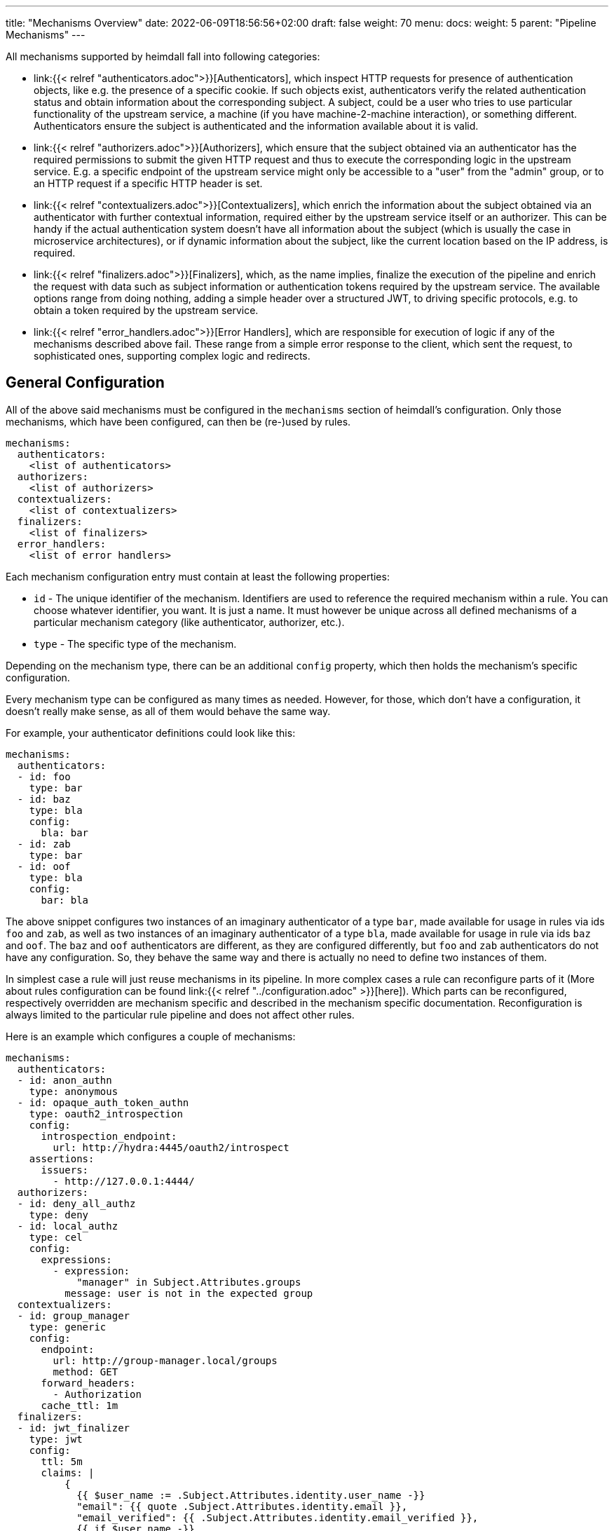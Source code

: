 ---
title: "Mechanisms Overview"
date: 2022-06-09T18:56:56+02:00
draft: false
weight: 70
menu:
  docs:
    weight: 5
    parent: "Pipeline Mechanisms"
---

All mechanisms supported by heimdall fall into following categories:

* link:{{< relref "authenticators.adoc">}}[Authenticators], which inspect HTTP requests for presence of authentication objects, like e.g. the presence of a specific cookie. If such objects exist, authenticators verify the related authentication status and obtain information about the corresponding subject. A subject, could be a user who tries to use particular functionality of the upstream service, a machine (if you have machine-2-machine interaction), or something different. Authenticators ensure the subject is authenticated and the information available about it is valid.
* link:{{< relref "authorizers.adoc">}}[Authorizers], which ensure that the subject obtained via an authenticator has the required permissions to submit the given HTTP request and thus to execute the corresponding logic in the upstream service. E.g. a specific endpoint of the upstream service might only be accessible to a "user" from the "admin" group, or to an HTTP request if a specific HTTP header is set.
* link:{{< relref "contextualizers.adoc">}}[Contextualizers], which enrich the information about the subject obtained via an authenticator with further contextual information, required either by the upstream service itself or an authorizer. This can be handy if the actual authentication system doesn't have all information about the subject (which is usually the case in microservice architectures), or if dynamic information about the subject, like the current location based on the IP address, is required.
* link:{{< relref "finalizers.adoc">}}[Finalizers], which, as the name implies, finalize the execution of the pipeline and enrich the request with data such as subject information or authentication tokens required by the upstream service. The available options range from doing nothing, adding a simple header over a structured JWT, to driving specific protocols, e.g. to obtain a token required by the upstream service.
* link:{{< relref "error_handlers.adoc">}}[Error Handlers], which are responsible for execution of logic if any of the mechanisms described above fail. These range from a simple error response to the client, which sent the request, to sophisticated ones, supporting complex logic and redirects.

== General Configuration

All of the above said mechanisms must be configured in the `mechanisms` section of heimdall's configuration. Only those mechanisms, which have been configured, can then be (re-)used by rules.

[source, yaml]
----
mechanisms:
  authenticators:
    <list of authenticators>
  authorizers:
    <list of authorizers>
  contextualizers:
    <list of contextualizers>
  finalizers:
    <list of finalizers>
  error_handlers:
    <list of error handlers>
----

Each mechanism configuration entry must contain at least the following properties:

* `id` - The unique identifier of the mechanism. Identifiers are used to reference the required mechanism within a rule. You can choose whatever identifier, you want. It is just a name. It must however be unique across all defined mechanisms of a particular mechanism category (like authenticator, authorizer, etc.).
* `type` - The specific type of the mechanism.

Depending on the mechanism type, there can be an additional `config` property, which then holds the mechanism's specific configuration.

Every mechanism type can be configured as many times as needed. However, for those, which don't have a configuration, it doesn't really make sense, as all of them would behave the same way.

For example, your authenticator definitions could look like this:

[source, yaml]
----
mechanisms:
  authenticators:
  - id: foo
    type: bar
  - id: baz
    type: bla
    config:
      bla: bar
  - id: zab
    type: bar
  - id: oof
    type: bla
    config:
      bar: bla
----

The above snippet configures two instances of an imaginary authenticator of a type `bar`, made available for usage in rules via ids `foo` and `zab`, as well as two instances of an imaginary authenticator of a type `bla`, made available for usage in rule via ids `baz` and `oof`. The `baz` and `oof` authenticators are different, as they are configured differently, but `foo` and `zab` authenticators do not have any configuration. So, they behave the same way and there is actually no need to define two instances of them.

In simplest case a rule will just reuse mechanisms in its pipeline. In more complex cases a rule can reconfigure parts of it (More about rules configuration can be found link:{{< relref "../configuration.adoc" >}}[here]). Which parts can be reconfigured, respectively overridden are mechanism specific and described in the mechanism specific documentation. Reconfiguration is always limited to the particular rule pipeline and does not affect other rules.

Here is an example which configures a couple of mechanisms:

[source, yaml]
----
mechanisms:
  authenticators:
  - id: anon_authn
    type: anonymous
  - id: opaque_auth_token_authn
    type: oauth2_introspection
    config:
      introspection_endpoint:
        url: http://hydra:4445/oauth2/introspect
    assertions:
      issuers:
        - http://127.0.0.1:4444/
  authorizers:
  - id: deny_all_authz
    type: deny
  - id: local_authz
    type: cel
    config:
      expressions:
        - expression:
            "manager" in Subject.Attributes.groups
          message: user is not in the expected group
  contextualizers:
  - id: group_manager
    type: generic
    config:
      endpoint:
        url: http://group-manager.local/groups
        method: GET
      forward_headers:
        - Authorization
      cache_ttl: 1m
  finalizers:
  - id: jwt_finalizer
    type: jwt
    config:
      ttl: 5m
      claims: |
          {
            {{ $user_name := .Subject.Attributes.identity.user_name -}}
            "email": {{ quote .Subject.Attributes.identity.email }},
            "email_verified": {{ .Subject.Attributes.identity.email_verified }},
            {{ if $user_name -}}
            "name": {{ quote $user_name }}
            {{ else -}}
            "name": {{ quote $email }}
            {{ end -}}
          }
  error_handlers:
  - id: default
    type: default
  - id: authenticate_with_kratos
    type: redirect
    config:
      to: http://127.0.0.1:4433/self-service/login/browser?return_to={{ .Request.URL | urlenc }}
      when:
        - error:
            - type: authentication_error
            - type: authorization_error
          request_headers:
            Accept:
              - text/html
----

== Evaluation Objects

Some mechanisms support, respectively require access to different types of objects they work on, e.g. to render a header with specific values, or to check whether some expectations apply. Following objects are available and have the following structure:

=== Subject

This object contains the information about the authenticated subject and has the following attributes:

* *`ID`*: _string_
+
The identifier of the subject. This value is set by the authenticator, which was able to authenticate the subject.

* *`Attributes`*: _map_
+
Contains all attributes, which are known about the subject. The content is initially set by the authenticator, which was able to authenticate the subject. Mechanisms following the authenticator in a rule pipeline can update it, but cannot override any entries.

Each object of this type can be thought as a JSON object. Here some examples:

.Subject created by an Anonymous Authenticator
====
[source, javascript]
----
Subject = {
  ID: "anonymous",
  Attributes: {}
}
----
====

.Possible Subject created by an OAuth2 Authenticator
====
[source, javascript]
----
Subject = {
  ID: "foobar",
  Attributes: {
    "sub": "foobar",
    "exp": "1670600805",
    "jti": "7b91ed8a-0251-4e02-8d51-9792785851e8",
    "iat": "1670600305",
    "iss": "http://testauthserver.local",
    "nbf": "1670600305",
    "extra": {
        "foo": ["bar", "baz"]
    }
  }
}
----
====

=== Request

This object contains information about the request handled by heimdall and has the following attributes and methods:

* *`Method`*: _string_
+
The HTTP method used, like `GET`, `POST`, etc.

* *`URL`*: _URL_
+
The URL of the matched request. This object has the following properties and methods:

** *`Scheme`*: _string_
+
The HTTP scheme part of the url
** *`Host`*: _string_
+
The host part of the url
** *`Path`*: _string_
+
The path part of the url
** *`RawQuery`*: _string_
+
The raw query part of the url.
** *`String()`*: _method_
+
This method returns the URL as valid URL string of a form `scheme:host/path?query`.
** *`Query()`*: _method_
+
The parsed query with each key-value pair being a string to array of strings mapping.

* *`ClientIP`*: _string array_
+
The list of IP addresses the request passed through with the first entry being the ultimate client of the request. Only available if heimdall is configured to trust the client, sending this information, e.g. in the `X-Forwarded-From` header (see e.g. Decision Service link:{{< relref "/docs/configuration/services/decision.adoc#_trusted_proxies" >}}[trusted_proxies] configuration for more details).

* *`Header(name)`*: _method_,
+
This method expects the name of a header as input and returns its value as a `string`. If the header is not present in the HTTP request an empty string (`""`) is returned. If a header appears multiple times in the request, the returned `string` is a comma separated list of all values.
+
NOTE: A single header may be a comma separated list of actual values as well. Best example is the `Accept` header, which might be set to e.g. `text/html,application/xhtml+xml,application/xml;q=0.9,*/*;q=0.8`).

* *`Cookie(name)`*: _method_,
+
This method expects the name of a cookie as input and returns the value of it as `string`. If the cookie is not present in the HTTP request an empty string (`""`) is returned.

Here is an example:

.Example request object
====
[source, javascript]
----
Request = {
  Method: "GET",
  Url: {
    Scheme: "https",
    Host: "localhost",
    Path: "/test",
    RawQuery: "baz=zab&baz=bar&foo=bar"
  },
  ClientIP: ["127.0.0.1", "10.10.10.10"]
}
----
====

=== Payload

This object represents the contents of a payload, like the request body or a response body. The contents depend on the MIME-Type of the payload. For `json`, `yaml` or `x-www-form-urlencoded` encoded payload, the object is transformed to a JSON object. Otherwise, it is just a string.

Here some examples:

.Structured payload
====

The following JSON object is a typical response from OPA.

[source, javascript]
----
Payload = { "result": true }
----
====

.Unstructured payload
====
[source, javascript]
----
Payload = "SomeStringValue"
----
====

=== Values

This object represents a key value map, with both, the key and the value being of string type. Though, the actual values can be templated (see (link:{{< relref "#_templating" >}}[Templating]). The contents and the variables available in templates depend on the configuration of the particular mechanism, respectively the corresponding override in a rule.

Here is an example:

.Example values object
====
[source, javascript]
----
Values = {
  "some-key-1": "value-1",
  "some-key-2": "value-2"
}
----
====

== Templating

Some pipeline mechanisms support templating using https://golang.org/pkg/text/template/[Golang Text Templates]. Templates can act on all objects described above (link:{{< relref "#_subject" >}}[Subject], link:{{< relref "#_request" >}}[Request], link:{{< relref "#_payload" >}}[Payload] and link:{{< relref "#_values" >}}[Values]). Which exactly are supported is mechanism specific.

To ease the usage, all http://masterminds.github.io/sprig/[sprig] functions, except `env` and `expandenv`, as well as the following functions are available:

* `urlenc` - Encodes a given string using url encoding. Is handy if you need to generate request body or query parameters e.g. for communication with further systems.

* `atIndex` - Implements python-like access to arrays and takes as a single argument the index to access the element in the array at. With index being a positive values it works exactly the same way, as with the usage of the build-in index function to access array elements. With negative index value, one can access the array elements from the tail of the array. -1 is the index of the last element, -2 the index of the element before the last one, etc.
+
Example: `{{ atIndex 2 [1,2,3,4,5] }}` evaluates to `3` (behaves the same way as the `index` function) and `{{ atIndex -2 [1,2,3,4,5] }}` evaluates to `4`.

* `splitList` - Splits a given string using a separator (part of the sprig library, but not documented). The result is a string array.
+
Example: `{{ splitList "/" "/foo/bar" }}` evaluates to the `["", "foo", "bar"]` array.


.Rendering a JSON object
====
Imagine, we have a `POST` request for the URL `\http://foobar.baz/zab?foo=bar`, with a header `X-Foo` set to `bar` value, for which heimdall was able to identify a subject, with `ID=foo` and which `Attributes` contain an entry `email: foo@bar`, then you can generate a JSON object with this information with the following template:

[source, gotemplate]
----
{
  "subject_id": {{ quote .Subject.ID }},
  "email": {{ quote .Subject.Attributes.email }},
  "request_url": {{ quote .Request.URL }},
  "foo_value": {{ index .Request.URL.Query.foo 0 | quote }}
  "request_method": {{ quote .Request.Method }},
  "x_foo_value": {{ .Request.Header "X-Foo" | quote }}
}
----

Please note how the access to the `foo` query parameter is done. Since `.Request.URL.Query.foo` returns an array of strings, the first element is taken to render the value for the `foo_value` key.

This will result in the following JSON object:

[source, json]
----
{
    "subject_id": "foo",
    "email": "foo@bar.baz",
    "request_url": "http://foobar.baz/zab?foo=bar",
    "foo_value": "bar",
    "request_method": "POST",
    "x_foo_value": "bar"
}
----
====

.Access the last part of the path
====
Imagine, we have a `POST` request to the URL `\http://foobar.baz/zab/1234`, with `1234` being the identifier of a file, which should be updated with the contents sent in the body of the request, and you would like to control access to the aforesaid object using e.g. OpenFGA. This can be achieved with the following authorizer:

[source, yaml]
----
id: openfga_authorizer
type: remote
config:
  endpoint:
    url: https://openfga/stores/files/check
  payload: |
    {
      "user": "user:{{ .Subject.ID }}",
      "relation": "write",
      "object": "file:{{ splitList "/" .Request.URL.Path | last }}"
    }
  expressions:
  - expression: |
      Payload.allowed == true
----

Please note how the `"object"` is set in the `payload` property above. When the `payload` template is rendered and for the above said request heimdall was able to identify the subject with `ID=foo`, following JSON object will be created:

[source, json]
----
{
  "user": "user:foo",
  "relation": "write",
  "object": "file:1234"
}
----
====

You can find further examples as part of mechanism descriptions, supporting templating.

== Expressions

Expressions can be used to execute authorization logic. As of today only https://github.com/google/cel-spec[CEL] is supported as expression language. All standard, as well as https://pkg.go.dev/github.com/google/cel-go/ext#pkg-functions[extension] functions are available. Which of the link:{{<  relref "#_evaluation_objects" >}}[evaluation objects] are available to the expression depends on the mechanism.

In addition to the build-in, respectively extension methods and functions, as well as the methods available on the evaluation objects, following functions are available as well:

* `split` - this function works on strings and expects a separator as a single argument. The result is a string array.
+
Example: `"/foo/bar/baz".split("/")` returns `["", "foo", "bar", "baz"]`.

* `regexFind` - this function returns the first (left most) match of a regular expression in the given string.
+
Example: `"abcd1234".regexFind("[a-zA-Z][1-9]")` returns `"d1"`.

* `regexFindAll` - this function returns an array of all matches of a regular expression in the given string.
+
Example: `"123456789".regexFindAll("[2,4,6,8]")` returns `["2","4","6","8"]`.

* `at` - this function implements python-like access to arrays and takes as a single argument the index to access the element in the array at. With index being a positive values it works exactly the same way, as with the usage of `[]` to access array elements. With negative index value, one can access the array elements from the tail of the array. -1 is the index of the last element, -2 the index of the element before the last one, etc.
+
Example: `[1,2,3,4,5].at(2)` returns `3` and `[1,2,3,4,5].at(-2)` returns `4`.

* `last` - this function works on arrays and returns the last element of an array or `nil` if the array is empty.
+
Example: `[1,2,3,4,5].last()` returns `5`


Some examples:

.Evaluate Payload object
====

Given the following Payload object

[source, javascript]
----
Payload = { "result": true }
----

a CEL expression to check the `result` attribute is set to `true`, would look as follows:

[source, cel]
----
Payload.result == true
----
====

.Check whether the user is member of the admin group
====
[source, cel]
----
has(Subject.Attributes.groups) &&
   Subject.Attributes.groups.exists(g, g == "admin")
----
====

.Access the last path part of the matched URL
====
[source, cel]
----
Request.URL.Path.split("/").last()
----
====